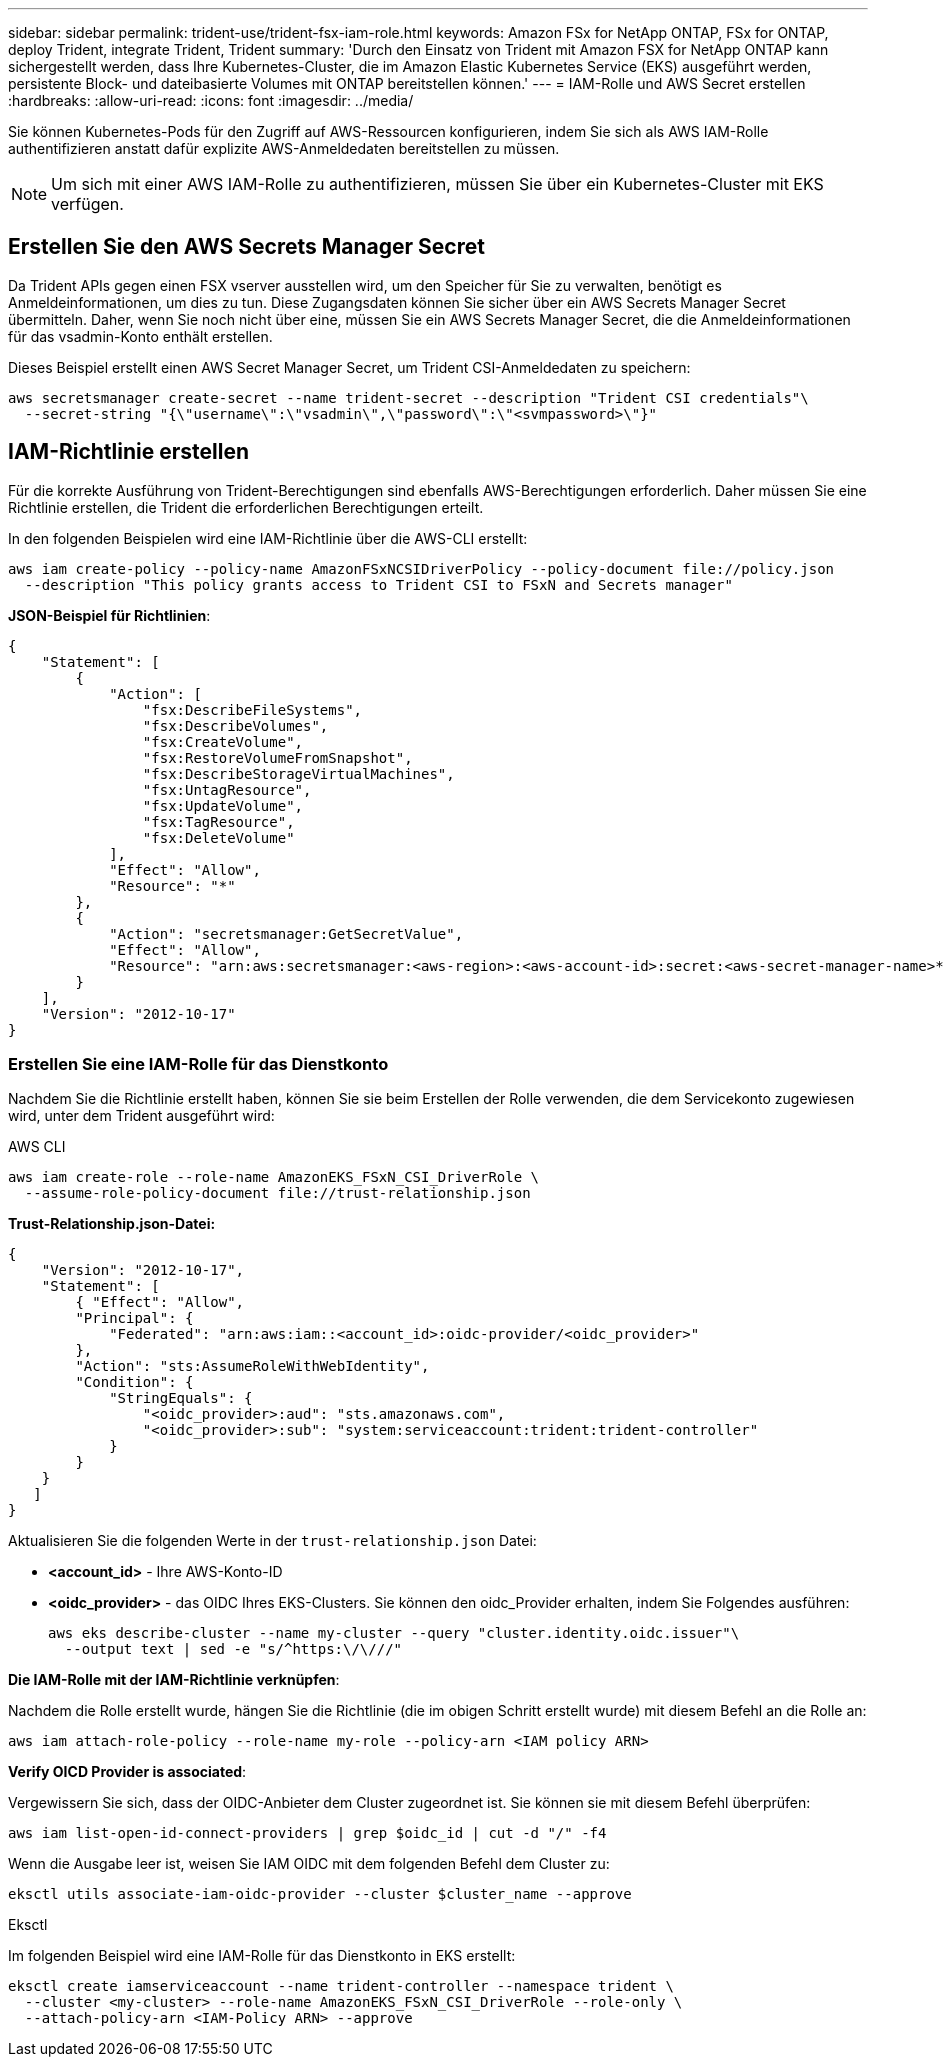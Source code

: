 ---
sidebar: sidebar 
permalink: trident-use/trident-fsx-iam-role.html 
keywords: Amazon FSx for NetApp ONTAP, FSx for ONTAP, deploy Trident, integrate Trident, Trident 
summary: 'Durch den Einsatz von Trident mit Amazon FSX for NetApp ONTAP kann sichergestellt werden, dass Ihre Kubernetes-Cluster, die im Amazon Elastic Kubernetes Service (EKS) ausgeführt werden, persistente Block- und dateibasierte Volumes mit ONTAP bereitstellen können.' 
---
= IAM-Rolle und AWS Secret erstellen
:hardbreaks:
:allow-uri-read: 
:icons: font
:imagesdir: ../media/


[role="lead"]
Sie können Kubernetes-Pods für den Zugriff auf AWS-Ressourcen konfigurieren, indem Sie sich als AWS IAM-Rolle authentifizieren anstatt dafür explizite AWS-Anmeldedaten bereitstellen zu müssen.


NOTE: Um sich mit einer AWS IAM-Rolle zu authentifizieren, müssen Sie über ein Kubernetes-Cluster mit EKS verfügen.



== Erstellen Sie den AWS Secrets Manager Secret

Da Trident APIs gegen einen FSX vserver ausstellen wird, um den Speicher für Sie zu verwalten, benötigt es Anmeldeinformationen, um dies zu tun. Diese Zugangsdaten können Sie sicher über ein AWS Secrets Manager Secret übermitteln. Daher, wenn Sie noch nicht über eine, müssen Sie ein AWS Secrets Manager Secret, die die Anmeldeinformationen für das vsadmin-Konto enthält erstellen.

Dieses Beispiel erstellt einen AWS Secret Manager Secret, um Trident CSI-Anmeldedaten zu speichern:

[source, console]
----
aws secretsmanager create-secret --name trident-secret --description "Trident CSI credentials"\
  --secret-string "{\"username\":\"vsadmin\",\"password\":\"<svmpassword>\"}"
----


== IAM-Richtlinie erstellen

Für die korrekte Ausführung von Trident-Berechtigungen sind ebenfalls AWS-Berechtigungen erforderlich. Daher müssen Sie eine Richtlinie erstellen, die Trident die erforderlichen Berechtigungen erteilt.

In den folgenden Beispielen wird eine IAM-Richtlinie über die AWS-CLI erstellt:

[source, console]
----
aws iam create-policy --policy-name AmazonFSxNCSIDriverPolicy --policy-document file://policy.json
  --description "This policy grants access to Trident CSI to FSxN and Secrets manager"
----
*JSON-Beispiel für Richtlinien*:

[source, JSON]
----
{
    "Statement": [
        {
            "Action": [
                "fsx:DescribeFileSystems",
                "fsx:DescribeVolumes",
                "fsx:CreateVolume",
                "fsx:RestoreVolumeFromSnapshot",
                "fsx:DescribeStorageVirtualMachines",
                "fsx:UntagResource",
                "fsx:UpdateVolume",
                "fsx:TagResource",
                "fsx:DeleteVolume"
            ],
            "Effect": "Allow",
            "Resource": "*"
        },
        {
            "Action": "secretsmanager:GetSecretValue",
            "Effect": "Allow",
            "Resource": "arn:aws:secretsmanager:<aws-region>:<aws-account-id>:secret:<aws-secret-manager-name>*"
        }
    ],
    "Version": "2012-10-17"
}
----


=== Erstellen Sie eine IAM-Rolle für das Dienstkonto

Nachdem Sie die Richtlinie erstellt haben, können Sie sie beim Erstellen der Rolle verwenden, die dem Servicekonto zugewiesen wird, unter dem Trident ausgeführt wird:

[role="tabbed-block"]
====
.AWS CLI
--
[listing]
----
aws iam create-role --role-name AmazonEKS_FSxN_CSI_DriverRole \
  --assume-role-policy-document file://trust-relationship.json
----
*Trust-Relationship.json-Datei:*

[source, JSON]
----
{
    "Version": "2012-10-17",
    "Statement": [
        { "Effect": "Allow",
        "Principal": {
            "Federated": "arn:aws:iam::<account_id>:oidc-provider/<oidc_provider>"
        },
        "Action": "sts:AssumeRoleWithWebIdentity",
        "Condition": {
            "StringEquals": {
                "<oidc_provider>:aud": "sts.amazonaws.com",
                "<oidc_provider>:sub": "system:serviceaccount:trident:trident-controller"
            }
        }
    }
   ]
}
----
Aktualisieren Sie die folgenden Werte in der `trust-relationship.json` Datei:

* *<account_id>* - Ihre AWS-Konto-ID
* *<oidc_provider>* - das OIDC Ihres EKS-Clusters. Sie können den oidc_Provider erhalten, indem Sie Folgendes ausführen:
+
[source, console]
----
aws eks describe-cluster --name my-cluster --query "cluster.identity.oidc.issuer"\
  --output text | sed -e "s/^https:\/\///"
----


*Die IAM-Rolle mit der IAM-Richtlinie verknüpfen*:

Nachdem die Rolle erstellt wurde, hängen Sie die Richtlinie (die im obigen Schritt erstellt wurde) mit diesem Befehl an die Rolle an:

[source, console]
----
aws iam attach-role-policy --role-name my-role --policy-arn <IAM policy ARN>
----
*Verify OICD Provider is associated*:

Vergewissern Sie sich, dass der OIDC-Anbieter dem Cluster zugeordnet ist. Sie können sie mit diesem Befehl überprüfen:

[source, console]
----
aws iam list-open-id-connect-providers | grep $oidc_id | cut -d "/" -f4
----
Wenn die Ausgabe leer ist, weisen Sie IAM OIDC mit dem folgenden Befehl dem Cluster zu:

[source, console]
----
eksctl utils associate-iam-oidc-provider --cluster $cluster_name --approve
----
--
.Eksctl
--
Im folgenden Beispiel wird eine IAM-Rolle für das Dienstkonto in EKS erstellt:

[source, console]
----
eksctl create iamserviceaccount --name trident-controller --namespace trident \
  --cluster <my-cluster> --role-name AmazonEKS_FSxN_CSI_DriverRole --role-only \
  --attach-policy-arn <IAM-Policy ARN> --approve
----
--
====